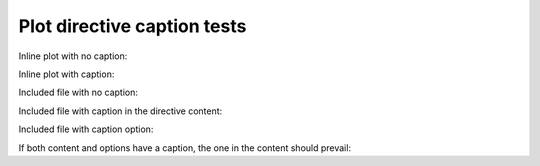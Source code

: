 Plot directive caption tests
============================

Inline plot with no caption:

.. plot::

   import matplotlib.pyplot as plt
   import numpy as np
   f = 3
   t = np.linspace(0, 1, 100)
   s = np.sin(2 * np.pi * f * t)
   plt.plot(t, s)

Inline plot with caption:

.. plot::
   :caption: Caption for inline plot.

   import matplotlib.pyplot as plt
   import numpy as np
   f = 3
   t = np.linspace(0, 1, 100)
   s = np.sin(2 * np.pi * f * t)
   plt.plot(t, s)

Included file with no caption:

.. plot:: test_plot.py

Included file with caption in the directive content:

.. plot:: test_plot.py

   This is a caption in the content.

Included file with caption option:

.. plot:: test_plot.py
   :caption: This is a caption in the options.

If both content and options have a caption, the one in the content should prevail:

.. plot:: test_plot.py
   :caption: This should be ignored.

   The content caption should be used instead.
